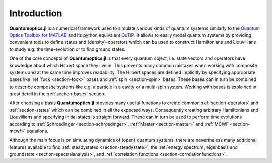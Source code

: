 Introduction
============

**Quantumoptics.jl** is a numerical framework used to simulate various kinds of quantum systems similarly to the `Quantum Optics Toolbox for MATLAB <http://qo.phy.auckland.ac.nz/toolbox/>`_ and its python equivalent `QuTiP <http://qutip.org/>`_. It allows to easily model quantum systems by providing convenient tools to define states and (density)-operators which can be used to construct Hamiltonians and Liouvillians to study e.g. the time-evolution or to find ground states.

One of the core concepts of **Quantumoptics.jl** is that every quantum object, i.e. state vectors and operators have knowledge about which Hilbert space they live in. This prevents many common mistakes when working with composite systems and at the same time improves readability. The Hilbert spaces are defined implicitly by specifying appropriate bases like :ref:`fock <section-fock>` bases and :ref:`spin <section-spin>` bases. These bases can in turn be combined to describe composite systems like e.g. a particle in a cavity or a multi-spin system. Working with bases is explained in great detail in the :ref:`section-bases` section.

After choosing a basis **Quantumoptics.jl** provides many useful functions to create common :ref:`section-operators` and :ref:`section-states` which can be combined in all the expected ways. Consequently creating arbitrary Hamiltonians and Liouvillians and specifying initial states is straight forward. These can in turn be used to perform time evolutions according to :ref:`Schroedinger <section-schroedinger>`, :ref:`Master <section-master>` and :ref:`MCWF <section-mcwf>` equations.

Although the main focus is on simulating dynamics of (open) quantum systems, there are nevertheless many additional features available to find :ref:`steadystates <section-steadystate>`, the :ref:`energy spectrum, eigenbasis and groundstate <section-spectralanalysis>`, and :ref:`correlation functions <section-correlationfunctions>`.
